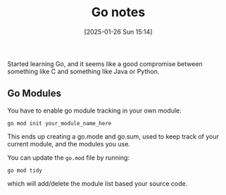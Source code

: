 :PROPERTIES:
:ID:       2e9a8432-0079-4155-b60c-d1a8ce60c292
:END:
#+date: [2025-01-26 Sun 15:14]
#+title: Go notes

Started learning Go, and it seems like a good compromise between something
like C and something like Java or Python.

** Go Modules

You have to enable go module tracking in your own module:

~go mod init your_module_name_here~

This ends up creating a go.mode and go.sum, used to keep track of your
current module, and the modules you use.

You can update the ~go.mod~ file by running:

~go mod tidy~

which will add/delete the module list based your source code.
